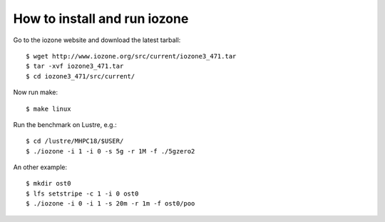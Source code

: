 How to install and run iozone
=============================

Go to the iozone website and download the latest tarball::

  $ wget http://www.iozone.org/src/current/iozone3_471.tar
  $ tar -xvf iozone3_471.tar
  $ cd iozone3_471/src/current/
  
Now run make::

  $ make linux
  
Run the benchmark on Lustre, e.g.::

  $ cd /lustre/MHPC18/$USER/
  $ ./iozone -i 1 -i 0 -s 5g -r 1M -f ./5gzero2
  
An other example::

  $ mkdir ost0
  $ lfs setstripe -c 1 -i 0 ost0
  $ ./iozone -i 0 -i 1 -s 20m -r 1m -f ost0/poo
